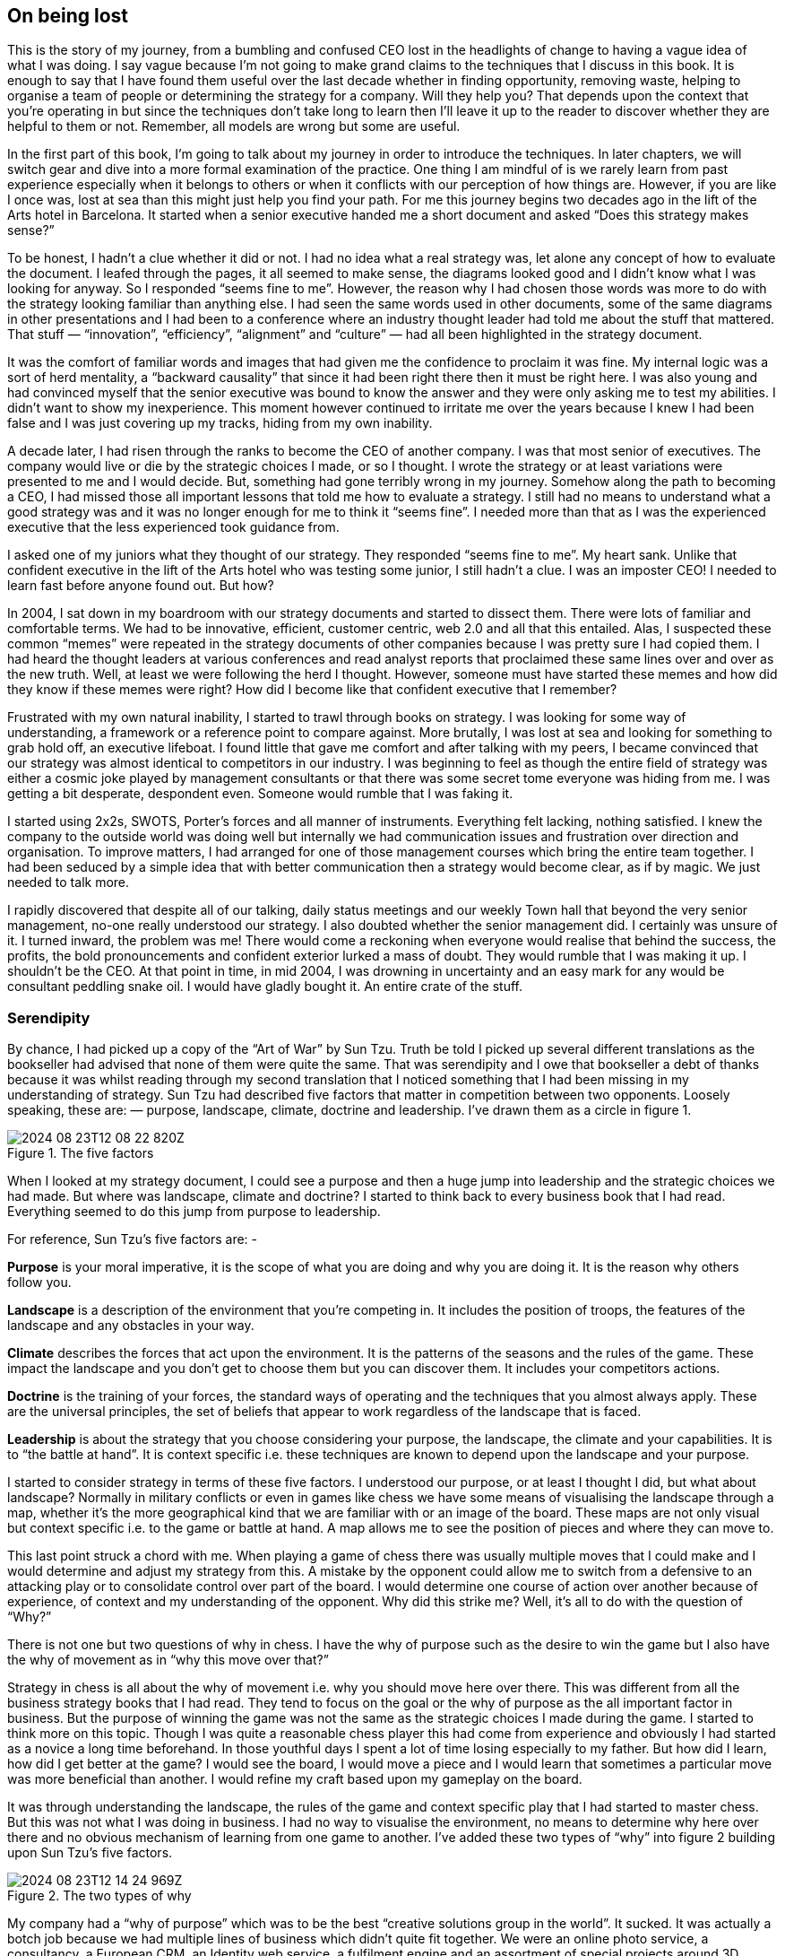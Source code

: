 == On being lost

This is the story of my journey, from a bumbling and confused CEO lost in the headlights of change to having a vague idea of what I was doing. I say vague because I’m not going to make grand claims to the techniques that I discuss in this book. It is enough to say that I have found them useful over the last decade whether in finding opportunity, removing waste, helping to organise a team of people or determining the strategy for a company. Will they help you? That depends upon the context that you’re operating in but since the techniques don’t take long to learn then I’ll leave it up to the reader to discover whether they are helpful to them or not. Remember, all models are wrong but some are useful.

In the first part of this book, I’m going to talk about my journey in order to introduce the techniques. In later chapters, we will switch gear and dive into a more formal examination of the practice. One thing I am mindful of is we rarely learn from past experience especially when it belongs to others or when it conflicts with our perception of how things are. However, if you are like I once was, lost at sea than this might just help you find your path. For me this journey begins two decades ago in the lift of the Arts hotel in Barcelona. It started when a senior executive handed me a short document and asked “Does this strategy makes sense?”

To be honest, I hadn’t a clue whether it did or not. I had no idea what a real strategy was, let alone any concept of how to evaluate the document. I leafed through the pages, it all seemed to make sense, the diagrams looked good and I didn’t know what I was looking for anyway. So I responded “seems fine to me”. However, the reason why I had chosen those words was more to do with the strategy looking familiar than anything else. I had seen the same words used in other documents, some of the same diagrams in other presentations and I had been to a conference where an industry thought leader had told me about the stuff that mattered. That stuff — “innovation”, “efficiency”, “alignment” and “culture” — had all been highlighted in the strategy document.

It was the comfort of familiar words and images that had given me the confidence to proclaim it was fine. My internal logic was a sort of herd mentality, a “backward causality” that since it had been right there then it must be right here. I was also young and had convinced myself that the senior executive was bound to know the answer and they were only asking me to test my abilities. I didn’t want to show my inexperience. This moment however continued to irritate me over the years because I knew I had been false and I was just covering up my tracks, hiding from my own inability.

A decade later, I had risen through the ranks to become the CEO of another company. I was that most senior of executives. The company would live or die by the strategic choices I made, or so I thought. I wrote the strategy or at least variations were presented to me and I would decide. But, something had gone terribly wrong in my journey. Somehow along the path to becoming a CEO, I had missed those all important lessons that told me how to evaluate a strategy. I still had no means to understand what a good strategy was and it was no longer enough for me to think it “seems fine”. I needed more than that as I was the experienced executive that the less experienced took guidance from.

I asked one of my juniors what they thought of our strategy. They responded “seems fine to me”. My heart sank. Unlike that confident executive in the lift of the Arts hotel who was testing some junior, I still hadn’t a clue. I was an imposter CEO! I needed to learn fast before anyone found out. But how?

In 2004, I sat down in my boardroom with our strategy documents and started to dissect them. There were lots of familiar and comfortable terms. We had to be innovative, efficient, customer centric, web 2.0 and all that this entailed. Alas, I suspected these common “memes” were repeated in the strategy documents of other companies because I was pretty sure I had copied them. I had heard the thought leaders at various conferences and read analyst reports that proclaimed these same lines over and over as the new truth. Well, at least we were following the herd I thought. However, someone must have started these memes and how did they know if these memes were right? How did I become like that confident executive that I remember?

Frustrated with my own natural inability, I started to trawl through books on strategy. I was looking for some way of understanding, a framework or a reference point to compare against. More brutally, I was lost at sea and looking for something to grab hold off, an executive lifeboat. I found little that gave me comfort and after talking with my peers, I became convinced that our strategy was almost identical to competitors in our industry. I was beginning to feel as though the entire field of strategy was either a cosmic joke played by management consultants or that there was some secret tome everyone was hiding from me. I was getting a bit desperate, despondent even. Someone would rumble that I was faking it.

I started using 2x2s, SWOTS, Porter’s forces and all manner of instruments. Everything felt lacking, nothing satisfied. I knew the company to the outside world was doing well but internally we had communication issues and frustration over direction and organisation. To improve matters, I had arranged for one of those management courses which bring the entire team together. I had been seduced by a simple idea that with better communication then a strategy would become clear, as if by magic. We just needed to talk more.

I rapidly discovered that despite all of our talking, daily status meetings and our weekly Town hall that beyond the very senior management, no-one really understood our strategy. I also doubted whether the senior management did. I certainly was unsure of it. I turned inward, the problem was me! There would come a reckoning when everyone would realise that behind the success, the profits, the bold pronouncements and confident exterior lurked a mass of doubt. They would rumble that I was making it up. I shouldn’t be the CEO. At that point in time, in mid 2004, I was drowning in uncertainty and an easy mark for any would be consultant peddling snake oil. I would have gladly bought it. An entire crate of the stuff.

=== Serendipity

By chance, I had picked up a copy of the “Art of War” by Sun Tzu. Truth be told I picked up several different translations as the bookseller had advised that none of them were quite the same. That was serendipity and I owe that bookseller a debt of thanks because it was whilst reading through my second translation that I noticed something that I had been missing in my understanding of strategy. Sun Tzu had described five factors that matter in competition between two opponents. Loosely speaking, these are: — purpose, landscape, climate, doctrine and leadership. I’ve drawn them as a circle in figure 1.

.The five factors
image::2024-08-23T12-08-22-820Z.png[] 

When I looked at my strategy document, I could see a purpose and then a huge jump into leadership and the strategic choices we had made. But where was landscape, climate and doctrine? I started to think back to every business book that I had read. Everything seemed to do this jump from purpose to leadership.

For reference, Sun Tzu’s five factors are: -

**Purpose** is your moral imperative, it is the scope of what you are doing and why you are doing it. It is the reason why others follow you.

**Landscape** is a description of the environment that you’re competing in. It includes the position of troops, the features of the landscape and any obstacles in your way.

**Climate** describes the forces that act upon the environment. It is the patterns of the seasons and the rules of the game. These impact the landscape and you don’t get to choose them but you can discover them. It includes your competitors actions.

**Doctrine** is the training of your forces, the standard ways of operating and the techniques that you almost always apply. These are the universal principles, the set of beliefs that appear to work regardless of the landscape that is faced.

**Leadership** is about the strategy that you choose considering your purpose, the landscape, the climate and your capabilities. It is to “the battle at hand”. It is context specific i.e. these techniques are known to depend upon the landscape and your purpose.

I started to consider strategy in terms of these five factors. I understood our purpose, or at least I thought I did, but what about landscape? Normally in military conflicts or even in games like chess we have some means of visualising the landscape through a map, whether it’s the more geographical kind that we are familiar with or an image of the board. These maps are not only visual but context specific i.e. to the game or battle at hand. A map allows me to see the position of pieces and where they can move to.

This last point struck a chord with me. When playing a game of chess there was usually multiple moves that I could make and I would determine and adjust my strategy from this. A mistake by the opponent could allow me to switch from a defensive to an attacking play or to consolidate control over part of the board. I would determine one course of action over another because of experience, of context and my understanding of the opponent. Why did this strike me? Well, it’s all to do with the question of “Why?”

There is not one but two questions of why in chess. I have the why of purpose such as the desire to win the game but I also have the why of movement as in “why this move over that?”

Strategy in chess is all about the why of movement i.e. why you should move here over there. This was different from all the business strategy books that I had read. They tend to focus on the goal or the why of purpose as the all important factor in business. But the purpose of winning the game was not the same as the strategic choices I made during the game. I started to think more on this topic. Though I was quite a reasonable chess player this had come from experience and obviously I had started as a novice a long time beforehand. In those youthful days I spent a lot of time losing especially to my father. But how did I learn, how did I get better at the game? I would see the board, I would move a piece and I would learn that sometimes a particular move was more beneficial than another. I would refine my craft based upon my gameplay on the board.

It was through understanding the landscape, the rules of the game and context specific play that I had started to master chess. But this was not what I was doing in business. I had no way to visualise the environment, no means to determine why here over there and no obvious mechanism of learning from one game to another. I’ve added these two types of “why” into figure 2 building upon Sun Tzu’s five factors.

.The two types of why
image::2024-08-23T12-14-24-969Z.png[] 

My company had a “why of purpose” which was to be the best “creative solutions group in the world”. It sucked. It was actually a botch job because we had multiple lines of business which didn’t quite fit together. We were an online photo service, a consultancy, a European CRM, an Identity web service, a fulfilment engine and an assortment of special projects around 3D printing and the use of mobiles phones as cameras. I had no real way of determining which we should focus on and hence the purpose was a compromise of doing everything.

When I had taken over the company a few years earlier, we were losing money hand over fist, we had to borrow significant sums to stay afloat because we were on our way out. In reality our purpose had been simply “to survive”. In the next few years we had turned this around, we had become highly profitable, we had paid back the loans and had a million or so in the bank and we were growing. But we had done so not through any deliberate focus on the landscape but instead by just grabbing opportunities and cost cutting where we could. The team were already exhausted.

We weren’t heading in a particular direction; we were just opportunists. Deng Xiaoping once said that managing the economy was like “Crossing the river by feeling the stones”. Well, we were feeling the stones and being adaptive but beyond simple metrics such as being more profitable than last quarter we had no real direction. We lacked this whole “why of movement” that I had seen in Chess.

But I kept on coming back to whether it really mattered. I felt instinctively as though I needed to pick one or two areas for the company to focus on but since we were doing well in all and in the past we have failed with just one focus then I was unsure whether it made sense. So, how do I choose? Should I choose? Why here over there? I was still lost.

I started to think about how we had made past decisions. In our board meetings, the way we decided upon action was to look at different proposals, the financial state of the company and decide whether a set of actions fitted in with our purpose, one which admittedly was a compromise of past decisions. The chess equivalent of “my purpose is we’re here” and “will this move bring immediate benefits”. Unlike the game, we had no chessboard for business nor any long term play. The more I examined this, the more I realized that our choice was often based upon gut feel and opinion though we had created arcane language to justify our haphazard actions — this project was “core” and another lacked a reasonable ROI (return on investment). This didn’t feel right and there was no pattern of learning that I could distinguish.

I became convinced that whilst we had a purpose of sorts, we had no real direction nor any mechanism of learning nor any means to determine the why of movement which is at the heart of strategy. We were successful in that we stumbled from one opportunity to another but we could just as easily be walking further out to sea as much as crossing the river.

I started to think that maybe it didn’t matter but I continued to pursue this line of enquiry. Since Sun Tzu had principally written about military combat, I started diving into military history in the hope of finding other lessons. I became obsessively fascinated by the extensive use of maps in battle and for learning throughout history. Topographical intelligence became a hugely important and decisive factor in numerous battles of the American Civil War. I could think of no equivalent tool in business. I had no equivalent lessons to learn such as flanking moves, pinning a piece or standard plays such as fool’s mate. All I had were endless books giving secrets of other people’s success and extolling the virtues of copying great companies such as Fannie Mae, Nokia and Blockbuster. I questioned how did anyone know if any of this was right?

I met up with a few of my peers from other companies and floated this idea of topographical intelligence and the use of mapping in business. How did they learn from one battle to another? To say I was disheartened by the response would be an underestimation. Beyond the blank stares, I was royally lectured on the importance of culture, of purpose, of technology, of building the right team and of execution. However, I had built a great team from around the world. We were agile, we used and wrote open source technology, we had the modern equivalent of a private cloud, we were API driven and had developed advanced techniques for continuous deployment of technology. This was 2004.

In the technology desert that was Old Street in London, we dominated the computing language of Perl. We had remarkable rates of execution, outstanding technology, an exceptional team and a strong development culture. This stuff was fine. The problem was the CEO i.e. me. I sucked at strategy or at best I was making it up and we weren’t learning. I reasoned that none of my peers were going to tell me how they did this, it probably wasn’t in their interests to do so. But I believed that this was somehow important and so I kept on digging.

=== The importance of maps in military history
It was about this time that I read the story of Ball’s Bluff. It is not commonly cited as one of the major engagements of the American Civil War but it was not only one of the largest in 1861, it involved the utter rout of Union forces. Most saliently Ball’s Bluff is an abject lesson in the importance of maps and situational awareness. Through misinformation and miscalculation, 1,700 Union troops were caught in disadvantageous terrain and in effect slaughtered (with an 8 to 1 kill ratio) by Confederates. A thousand men were lost because the Union Generals had no awareness of the landscape and marched soldiers blindly to their deaths on vague ideas of “because the Confederates are somewhere over there”.

The more I read into history, the clearer it became that understanding and exploiting the landscape had been vital in battle. Probably the most famously cited example is the ancient battle of the pass of Thermopylae. In 480 BC, the Athenian general Themistocles faced a significant foe in Xerxes and the Persian army. He had choices; he could defend around Thebes or Athens itself. However, Themistocles understood the environment and decided to block off the straits of Artemisium forcing the Persian army along the coastal road into the narrow pass of Thermopylae known as the “Hot Gates”. In this terrain 4,000 odd Greeks would be able to hold back a Persian Army of 170,000 for many days enabling time for the rest of Greek city states to prepare. You’ve probably heard part of this story before in the tale of King Leonidas and the “three hundred” Spartans.

In this singular example, the why of movement and purpose was crystal clear to me. Certainly Themistocles had a purpose in saving the Greek states but he also had choices of where to defend. He must have decided why to defend using the “Hot Gates” over defending around Athens. There was a why of movement as in why defend here over there in much the same way that in a game of Chess that I will decide to move this chess piece over that. Themistocles had chosen a deliberate set of actions that exploited the terrain to his advantage. Situational awareness, use of terrain and maps appeared to be vital techniques in the outcome of any conflict.

But I wasn’t doing any of this in our company strategy. I didn’t have any form of maps or understanding of the landscape. I was instead using tools like SWOT diagrams. For those uninitiated in the arcane language of modern business “strategy”, a SWOT diagram — strengths, weaknesses, opportunities and threats — is a tool to assess whether some course of action makes sense.

Now, imagine for a second that you were part of that Greek army on the eve of battle preparing to face overwhelming odds. Imagine that Themistocles is standing before you rallying the troops. He is inspiring you with purpose, to defend the Greek states against a mighty foe. You’re all highly trained, excellent soldiers and have outstanding technology for that time. But imagine that just before the blood of battle, you hear him declare that he has no understanding of the environment, no map and no strategy based upon the terrain. However, he shouts, “Have no fear for I have created a SWOT diagram!”

I’d flee in panic.

In figure 3, I’ve placed side-by-side a map of the battle of Thermopylae and a SWOT diagram for the same battle.

.Themistocles SWOT
image::2024-08-23T12-29-46-834Z.png[] 

Now, ask yourself, what do you think would be more effective in combat — a strategy built upon an understanding of the landscape or a SWOT diagram? What do you think would be more useful in determining where to defend against the horde of Xerxes army? Which would help you communicate your plan? Would Themistocles ever be able to exploit the landscape from a SWOT? Which was I using in running my business — a map or a SWOT? The wrong one.

We had five factors from purpose to landscape to climate to doctrine to leadership and somehow I had been jumping from purpose to leadership and missing three of them. Despite what I had read, there existed two very different forms of why that mattered — purpose and movement — and we weren’t even considering movement. We had no maps of the environment, no visual means of describing the battle at hand and hence no understanding of our context. Without maps, I didn’t seem to have any effective mechanism of learning from one encounter to the next or even a mechanism of effective communication. The tools that I was using were woefully inadequate in all regards. Whilst situational awareness might be critical in combat, for some reason it seemed absent in almost all business literature that I had read.

I knew we had been making decisions in a vacuum, I knew a lot was gut feel, I knew we had communication issues and finally I knew our learning was haphazard at best. But did situational awareness really matter in business? We were doing well, and maybe just copying lessons from those greats would suffice? I’d also heard others talk about how execution was more important than strategy and execution was something we were good at. Maybe strategy just wasn’t important? Maybe I was worrying about nothing? Our results were positive, we were growing and we were making a profit.

I started to imagine what it would be like if there was a landscape but somehow I was unaware of it. I decided to use the analogy of chess to make this comparison since the common perception of CEOs in business publications is one of grand masters playing a complex game. At least I had some experience of both of those things though not necessarily at the same time.

=== A game of chess
I’m going to take you through the same thought experiment that I went through. Remember, back in 2004, I had nothing to support my idea that situational awareness and topographical intelligence might be important in business. I was out on a limb with nothing to back me up.

I want you to now imagine you live in a world where everyone plays chess and how well you play the game determines your success and your ranking in this world. However, in this world, no one has ever seen a chessboard. In fact, all you’ve ever seen are the following characters on a screen and you play the game by simply pressing a character, your opponent counters and then you counter and so forth. The list of moves being recorded underneath the characters.

.Chess World
image::2024-08-23T12-32-57-985Z.png[] 

Now both players can see what the other has pressed, white started with Pawn (w), black countered with Pawn (b) and so on. The game will continue until a draw is determined or someone has won. Neither player is aware of the concept of a board or that each of the characters may represent one of many pieces (i.e. there are eight Pawns). However, this lack of awareness won’t stop people playing and others collecting numerous sequences from different games. With enough games, people will start to discover “magic sequences” of success. If you press Knight, I should counter with Pawn, Pawn, and Bishop!

Gurus will write books on the “Secrets of the Queen” and people will copy the moves of successful players. People will convince themselves that they know what they’d doing and the importance of action — you can’t win without pressing a character! All sorts of superstition will develop.

Now imagine you’re playing against someone who can see something truly remarkable — the board. In this game, you will move Pawn(w), the opponent will counter Pawn (b), you will move again Pawn(w), they will counter Queen(b) and you will have lost. I’ve shown this in the figure below.

.Chess World vs The Board
image::2024-08-23T12-35-30-428Z.png[] 

Remember, you have no idea that the board exists and you can only see what is on the left hand side i.e. the characters you press and the sequence. You will almost certainly be shocked by the speed at which you have lost the game. You’ll probably scribble down their sequence as some sort of magic sequence for you to re-use. However, every time you play this opponent, no matter what you do, no matter how you copy them, you will lose and lose quickly.

You’ll probably start to question whether there is some other factor to success? Maybe it’s the speed at which they press the characters? Maybe they are a happy person and somehow culture and disposition impacts the game? Maybe it’s what they had for lunch? To make things worse, the board provides the opponent with a learning mechanism to discover repeatable forms of gameplay i.e. fool’s mate. Against such a player, you are doomed to lose in the absence of lucky breaks for yourself and some sort of calamity for the opponent.

For a young CEO this started to feel rather disturbing. I had the sneaking suspicion that I was the player pressing the buttons without seeing the board. We were doing fine for now but what happened if we came up against such a competitor? If they could see the board then I was toast. I needed some way to determine just how bad my situational awareness was.

=== Categorising situational awareness

The problem I faced was trying to determine whether I understood the landscape of business or not? I knew that learning in both chess and military campaigns was different from what I was doing in business, but how? I put a map and a picture of chess board side-by-side and started to look at them. What is it that made these maps useful?

The first, and most obvious thing, is that they are visual. If I was going to move a piece on a map then I could point to where it was and where it needed to go. Navigation was visual but that was normal. Except, I realised it wasn’t. When people stopped me in their cars to find their way to the nearest petrol station — this was 2004 and GPS was still not everywhere — if they had no maps then I would give them directions. This invariably took the form of a story — “drive up the road, turn left, turn right, take the second turning at the roundabout” — along with equal amounts of guilt later on that I had sent them the wrong way. This use of storytelling has a long history and was the norm for navigation by Vikings. At some point, at various different times, cultures had found maps to be more effective. When I looked at our strategy documents, all I could see was a story.

The second thing to note with a map is it is context specific i.e. the battle at hand. You learn from that context and how pieces move in it, in much the same way you learn from games in chess. However, in order to do this you need to know the position of pieces on the map and where they can move to. But position is relative to something. In the case of a geographical map it is relative to the compass i.e. this piece is north of that. The compass acts as an anchor for the map. In the case of a chess board, the board itself is the anchor as in this piece is at position C1 or B3. This gave me six absolute basic elements for any map which are visual representation, context specific, position of components relative to some form of anchor and movement of those components. I’ve summarised this in figure 6.

.Basic elements of a map
image::2024-08-23T12-38-20-847Z.png[] 

Unfortunately, every single diagram I was using to determine strategy in business lacked one or more of those basic elements. I had business process maps which were visual, context specific and had position but failed to show any form of movement i.e. how things could change. Everything from trend maps to competitor analysis maps to strategy maps was lacking and worse than this we were using different diagrams to explain the same problem in different parts of the business whether IT, marketing or finance. This seemed like an obvious cause of our alignment issues. I was forced to concede that I genuinely had no maps and no common means of understanding.

In a high situational awareness environment such as using a chess board, then navigation tends to be visual, learning is from context specific play and strategy is based upon position and movement. However, in my business then navigation was storytelling, learning was from copying others i.e. secrets of success and strategy was based upon magic frameworks e.g. SWOTs. This was the antithesis of high situational awareness and I concluded my business had more in common with alchemy than chess. We were simply fighting in the dark, occasionally sending our business resources to fight battles they might never win and every now and then getting lucky.

I knew I needed some form of map to understand the landscape, to learn and determine strategy. However, landscape was only one factor that was missing. What about the other factors that Sun Tzu had talked about?

=== Climate, Doctrine and Leadership

You can think of climate as the rules of game. For example, you don’t send the Navy into a storm any more than you would send troops walking over a cliff. I had heard Richard Feynman talk about how you could learn the rules of chess simply by observing the board over time. Maybe there were rules of business that I could discover if I could map the environment? Maybe everything wasn’t quite so random? But climate is more than just the rules of the game, it’s also the opponent’s actions and how well you can anticipate the change. Unfortunately, without a map, I was stuck.

Hence I turned to next factor which was doctrine or the standard ways of operating. This I thought would be easy as it’s just the good practice of business. I started looking into operational strategy and it was during that time another one of those blindingly obvious questions hit me. I was reading up on the great and good of business, those wise men and women who ran corporations along with their secrets of success when a thought popped into my mind — how did I know if they were wise? How do I know this practice is good? What if a lot of it was luck and just outcome bias? The last point is worth exploring more.

Imagine a normal six sided dice. Imagine you have two possible bets either 1 to 5 or the number 6. Now, basic probability would tell you to choose 1 to 5. Let us suppose you choose this, we roll the dice and it turns out to be 6. Were you wrong in your choice? Was the person who bet on six making the right strategic choice? If you didn’t understand basic probability, then on an outcome basis alone then you’d argue they were right but it’s clearly the wrong strategic choice. Roll the dice a hundred times and you will overwhelmingly win if you stick to betting on 1 to 5. When we choose to copy another is it the right strategic choice or because of outcome bias? Am I copying ExxonMobile, Fannie Mae, Nokia and Blockbuster because of some deep strategic insight or because of past success? Am I copying the wrong thing?

So how did I know that what I was copying would be right? Furthermore, even if it was right then how did I know it would be right for my business? When you think about military history, there are many moves that have been learned over time from one battle to another e.g. flanking an opponent to suppressing fire. These are context specific as in relevant to the battle at hand. In other words you don’t flank an opponent when an opponent isn’t at the point you’re flanking. But there are also many approaches that are not context specific but more universally useful. For example, training your soldiers to fire a rifle is universal. You never hear a General shout “Ok, we’re going to use suppressing fire which means you all need to start learning how to fire a rifle”. They already know.

These universal approaches are my standard ways of operating, the doctrine that we follow. But if I cannot see the landscape then how do I know whether an approach is universal or context specific? In one battle just because a general may have won by flanking an opponent then it doesn’t mean ordering my troops to flank the opponent is going to work every time. This may be completely the wrong thing to do. I can’t just simply copy others even if they are successful because I don’t know if that success was due to them being wise or just plain luck nor whether our context is the same.

Unfortunately, copying the wise men and women of business who had been successful was all that I had done. I had even heard other people talk about how they had tried to copy this or that approach and it had failed and I had heard others say that it was their “execution that had failed”. Well what if it wasn’t? What if they had copied one context specific approach and applied it to the wrong context? What if it was just the wrong thing to do like betting on 6? How would they know? How would I know?

At this point, my gut was having collywobbles. I clearly had no clue about anything and I was leading the company. Where was I leading them? I had no idea, it could be over a cliff. Even the manner in which I was telling them to act could be completely wrong. I was like a general ordering his troops to walk over the cliff in a flanking movement whilst practicing shooting rifles. Not exactly the future I had hoped for. But still we were successful. I couldn’t figure that bit out and I kept thinking I was worrying about nothing. But we had no maps and without maps we had no mechanism to learn about common patterns that affect our landscape nor anticipate possible change nor determine the why of movement. We had no real idea whether a change in the market was caused by us or some other force. If we can’t see the environment in which we are competing, then how do we determine whether a successful approach is universal or specific to that environment? If I can’t separate out what is context specific, then how do I determine what is doctrine i.e. universally applicable from that which is leadership i.e. context specific? Everything was a mess.

=== The Strategy Cycle

I was clearly clueless but at least I had found five factors that I wanted to use to fix our strategy, though I had no idea how to do this. But that presented another problem. What order matters? Is climate more important than landscape? Maybe leadership is more important than purpose? Is there a strict order in which we move through these things? At least, we had our purpose even though it was a bit sucky. That crumb of comfort didn’t last long.

The best way I’ve found to think about this problem is with the game of paintball. You start off with a purpose, maybe it’s to capture the flag in a building. The next step is to understand the landscape and the obstacles in your path. Naturally, a bunch of newbies will tend to charge out onto the field of battle without understanding their landscape. The consequences are usually a very quick game. Assuming you understand the landscape then you might determine a strategy of covering fire with a ground assault against the target. You will apply some form of doctrine i.e. breaking into two small teams. Then you will act. Chances are, during the course of the game that the climate will change — you will come under fire. At this point doctrine kicks in again. The group leading the ground assault might dive for cover whilst the other group returns fire. Your purpose at this point will change. It might become to take out the sniper in the building that is firing at you. You will update your map, even if it’s a mental one, noting where the sniper is. A new strategy is formed. For example, one group might provide suppressing fire whilst the other group flanks the opponent. And so you will act.

The point of this example is to demonstrate three things. First, the process of strategy is not a linear process but an iterative cycle. The climate may affect your purpose, the environment may affect your strategy and your actions may affect all. Second, acting is essential to learning. Lastly your purpose isn’t fixed, it changes as your landscape changes and as you act. There is no “core”, it’s all transitional. Nokia’s purpose today is not the same as when the company was a Paper mill. I could see my last atom of business sanity disappear in a puff. I started to think about all those projects we had dismissed as not being core? What if they were instead our future?

The best way I’ve found to cope with this cycle is through the work of the mad major himself — the exceptional John Boyd. In order to understand the process of air combat, John Boyd developed the OODA loop. This is a cycle of observe the environment, orient around it, decide and then act. In figure 7 below, I’ve married together both Sun Tzu and John Boyd to create a strategy cycle.

.The Strategy Cycle
image::2024-08-23T12-45-34-693Z.png[] 

Now, it’s worth remembering where I was back in 2004. I had a purpose which wasn’t static despite my belief it was. I was jumping to strategy whilst ignoring landscape, climate and doctrine. I was using storytelling to communicate with the entire group. I had no mechanism of learning. I was simply copying secrets of success from others combined with magic frameworks such as SWOTs and then I was acting upon it. Our strategy was a tyranny of action statements without any inkling about position and movement but instead built upon gut feel and “core”. If there was a way to get things more wrong, I haven’t found it since and I was the CEO. However, we were doing well and the one thing I had in my favour was that I understood how little I knew about strategy.

I set out to fix this and the first thing I needed was a map.


